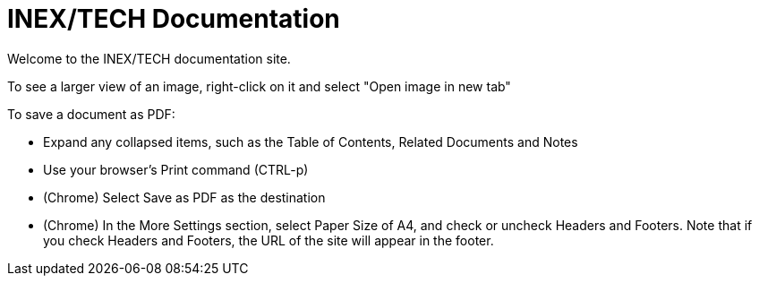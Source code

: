 = INEX/TECH Documentation

Welcome to the INEX/TECH documentation site.

To see a larger view of an image, right-click on it and select "Open image in new tab"

To save a document as PDF:

* Expand any collapsed items, such as the Table of Contents, Related Documents and Notes

* Use your browser's Print command (CTRL-p)

* (Chrome) Select Save as PDF as the destination

* (Chrome) In the More Settings section, select Paper Size of A4, and
check or uncheck Headers and Footers. Note that if you check Headers and Footers,
the URL of the site will appear in the footer.


